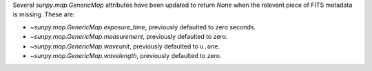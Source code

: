 Several `sunpy.map.GenericMap` attributes have been updated to return `None`
when the relevant piece of FITS metadata is missing. These are:

- `~sunpy.map.GenericMap.exposure_time`, previously defaulted to zero seconds.
- `~sunpy.map.GenericMap.measurement`, previously defaulted to zero.
- `~sunpy.map.GenericMap.waveunit`, previously defaulted to ``u.one``.
- `~sunpy.map.GenericMap.wavelength`, previously defaulted to zero.
